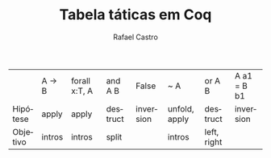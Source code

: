 #+TITLE: Tabela táticas em Coq
#+STARTUP:    align fold nodlcheck hidestars oddeven lognotestate
#+HTML_HEAD: <link rel="stylesheet" type="text/css" href="style.css"/>
#+OPTIONS: toc:nil num:nil H:4 ^:nil pri:t
#+OPTIONS: html-postamble:nil
#+AUTHOR: Rafael Castro
#+LANGUAGE: pt
#+EMAIL: rafaelcgs10@gmail.com

|          | A -> B | forall x:T, A | and A B  | False     | ~ A           | or A B      | A a1 = B b1 |
| Hipótese | apply  | apply         | destruct | inversion | unfold, apply | destruct    | inversion   |
| Objetivo | intros | intros        | split    |           | intros        | left, right |             |

